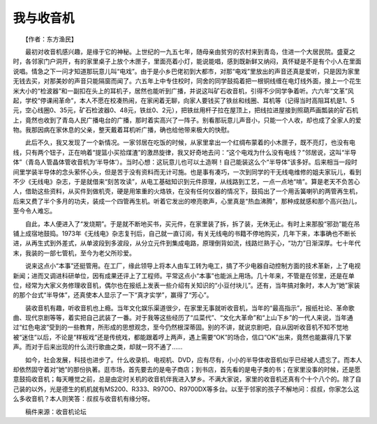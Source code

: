 我与收音机
-----------

　　【作者：东方渔民】

　　最初对收音机感兴趣，是缘于它的神秘。上世纪的一九五七年，随母亲由贫穷的农村来到青岛，住进一个大居民院。盛夏之时，各邻家门户洞开，有的家里桌子上放个木匣子，里面亮着小灯，能说能唱，感到既新鲜又纳闷，真怀疑是不是有个小人在里面说唱。情急之下一问才知道那玩意儿叫“电戏”。由于是小乡巴佬初到大都市，对那“电戏”里放出的声音还真是爱听，只是因为家里无钱去买，对那美妙的声音只能隔窗而闻了。六五年上中专住校时，同舍的同学鼓捣着把一根铜线缠在电灯线外面，接上一个花生米大小的“检波器”和一副扣在头上的耳机子，居然也能听到广播，并说这叫矿石收音机，引得不少同学争着听。六六年“文革”风起，学校“停课闹革命”，本人不愿在校凑热闹，在家闲着无聊，向家人要钱买了铁丝和线圈、耳机等（记得当时高阻耳机是1、5元，空心线圈0、35元，矿石检波器0、48元，铁丝0、2元），把铁丝用杆子拉在屋顶上，把线拉进屋接到照葫芦画瓢装的矿石机上，竟然也收到了青岛人民广播电台的广播，那时着实高兴了一阵子。别看那玩意儿声音小，只能一个人收，却也成了全家人的爱物。我那因病在家休息的父亲，整天戴着耳机听广播，确也给他带来极大的快慰。

　　此后不久，我又发现了一个新情况。一家邻居在吃饭的时候，从家里拿出一个红绸布蒙着的小木匣子，既不亮灯，也没有电线，只有两个钮子，正在响着“提篮小买拾煤渣”的激昂旋律，我又好奇地去问：“这个电戏为什么没有电线？”邻居说，这叫“半导体”（青岛人管晶体管收音机为‘半导体’）。当时心想：这玩意儿也可以土造啊！自己能装这么个“半导体”该多好。后来相当一段时间里学装半导体的念头萦怀心头，但是苦于没有资料而无计可施。也是事有凑巧，一次到同学的干无线电维修的姐夫家玩儿，看到不少《无线电》杂志，于是就借来“刻苦攻读”，从电工基础知识到元件原理，从线路到工艺，一点一点地“啃”。算是老天不负苦心人，借助这些资料，从买件到做机壳，硬是用笨重的火烙铁，在没有任何仪器的情况下，鼓捣出了一个用舌簧喇叭的两管再生机，后来又费了半个多月的功夫，装成一个四管再生机。听着它发出的嘹亮歌声，心里真是“热血沸腾”，那种成就感和那个高兴劲儿，至今令人难忘。

　　自此，本人便进入了“发烧期”。于是就不断地买书，买元件，在家里装了拆，拆了装，无休无止。有时上来那股“邪劲”能在吊铺上成宿地鼓捣。1973年《无线电》杂志复刊后，自己就一直订阅，有关无线电的书籍不停地购买，几年下来，本事确也不断长进，从再生式到外差式，从单波段到多波段，从分立元件到集成电路，原理倒背如流，线路烂熟于心，“功力”日渐深厚。七十年代末，我装的一部七管机，至今为老父所珍爱。

　　说来这点小“本事”还挺管用。在工厂，缘此领导上将本人由车工转为电工，搞了不少电器自动控制方面的技术革新，上了电视新闻；进而又调进科研单位，因有成果还评上了工程师。平常这点小“本事”也能派上用场。几十年来，不管是在邻里，还是在单位，经常为大家义务修理收音机，偶尔也在报纸上发表一些介绍有关知识的“小豆付块儿”。还有，当年搞对象时，本人为“她”家装的那个台式“半导体”，还真使本人显示了一下“真才实学”，赢得了“芳心”。

　　装收音机有趣，听收音机也上瘾。当年文化娱乐渠道很少，在家里无事就听收音机，当年的“最高指示”，报纸社论、革命歌曲、现代京剧等等，着实把自己武装了一番。对于我等这些经历了“瓜菜代”、“文化大革命”和“上山下乡”的一代人来说，当年通过“红色电波”受到的一些教育，所形成的思想观念，至今仍然根深蒂固。别的不讲，就说京剧吧，自从因听收音机不知不觉地被“迷住”以后，不论是“样板戏”还是传统戏，都能跟着哼上两声，遇上需要“OK”的场合，信口“OK”出来，竟然也能赢得几下掌声。而对于后来出现的什么流行歌曲之类，却就一窍不通了……

　　如今，社会发展，科技也进步了。什么收录机、电视机、DVD，应有尽有，小小的半导体收音机似乎已经被人遗忘了。而本人却依然固守着对“她”的那份执著。逛市场，首先要去的是电子商店；到书店，首先看的是电子类的书；在家里没事的时候，还是愿意鼓捣收音机；每天睡觉之前，总是由定时关机的收音机伴我进入梦乡。不满大家说，家里的收音机还真有个十个八个的。除了自己装的以外，光是德生的机机就有MS200、R333、R97OO、R9700DX等多台。以至于邻家的孩子不解地问：叔叔，你家怎么这么多收音机？本人则笑答：叔叔与收音机有缘分呀。

　　稿件来源：收音机论坛

